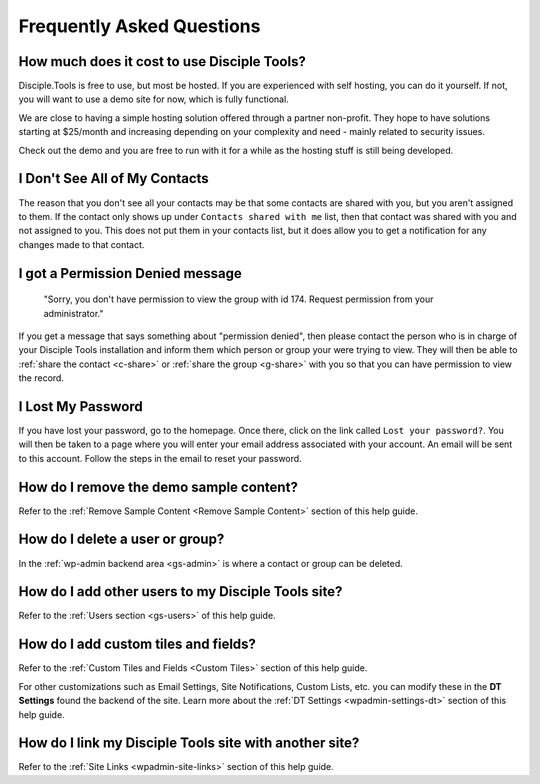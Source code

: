 .. _faqs:

Frequently Asked Questions
==========================

How much does it cost to use Disciple Tools?
--------------------------------------------
Disciple.Tools is free to use, but most be hosted. If you are experienced with self hosting, you can do it yourself. If not, you will want to use a demo site for now, which is fully functional.

We are close to having a simple hosting solution offered through a partner non-profit. They hope to have solutions starting at $25/month and increasing depending on your complexity and need - mainly related to security issues.

Check out the demo and you are free to run with it for a while as the hosting stuff is still being developed.  


I Don't See All of My Contacts
------------------------------
The reason that you don't see all your contacts may be that some contacts are shared with you, but you aren't assigned to them. If the contact only shows up under ``Contacts shared with me`` list, then that contact was shared with you and not assigned to you. This does not put them in your contacts list, but it does allow you to get a notification for any changes made to that contact.


I got a Permission Denied message
---------------------------------

    "Sorry, you don't have permission to view the group with id 174. Request permission from your administrator."

If you get a message that says something about "permission denied", then please contact the person who is in charge of your Disciple Tools installation and inform them which person or group your were trying to view. They will then be able to :ref:`share the contact <c-share>` or :ref:`share the group <g-share>` with you so that you can have permission to view the record.


I Lost My Password
------------------
If you have lost your password, go to the homepage. Once there, click on the link called ``Lost your password?``. You will then be taken to a page where you will enter your email address associated with your account.  An email will be sent to this account. Follow the steps in the email to reset your password.


How do I remove the demo sample content?
----------------------------------------
Refer to the :ref:`Remove Sample Content <Remove Sample Content>` section of this help guide.


How do I delete a user or group?
--------------------------------
In the :ref:`wp-admin backend area <gs-admin>` is where a contact or group can be deleted.


How do I add other users to my Disciple Tools site?
---------------------------------------------------
Refer to the :ref:`Users section <gs-users>` of this help guide.


How do I add custom tiles and fields?
-------------------------------------
Refer to the :ref:`Custom Tiles and Fields <Custom Tiles>` section of this help guide.

For other customizations such as Email Settings, Site Notifications, Custom Lists, etc. you can modify these in the **DT Settings** found the backend of the site. Learn more about the :ref:`DT Settings <wpadmin-settings-dt>` section of this help guide.


How do I link my Disciple Tools site with another site?
-------------------------------------------------------
Refer to the :ref:`Site Links <wpadmin-site-links>` section of this help guide.
